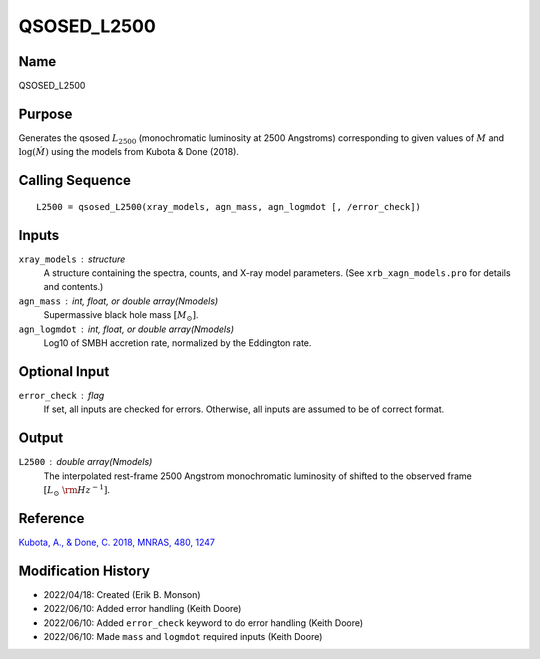 QSOSED_L2500
============

Name
----
QSOSED_L2500

Purpose
-------
Generates the qsosed :math:`L_{2500}` (monochromatic luminosity at 2500 Angstroms)
corresponding to given values of :math:`M` and :math:`\log(\dot{M})` using the
models from Kubota & Done (2018).

Calling Sequence
----------------
::

    L2500 = qsosed_L2500(xray_models, agn_mass, agn_logmdot [, /error_check])

Inputs
------
``xray_models`` : structure
    A structure containing the spectra, counts, and X-ray model parameters.
    (See ``xrb_xagn_models.pro`` for details and contents.)
``agn_mass`` : int, float, or double array(Nmodels)
    Supermassive black hole mass :math:`[M_\odot]`.
``agn_logmdot`` : int, float, or double array(Nmodels)
    Log10 of SMBH accretion rate, normalized by the Eddington rate.

Optional Input
--------------
``error_check`` : flag
    If set, all inputs are checked for errors. Otherwise, all inputs are
    assumed to be of correct format.

Output
------
``L2500`` : double array(Nmodels)
    The interpolated rest-frame 2500 Angstrom monochromatic luminosity of 
    shifted to the observed frame :math:`[L_\odot\ {\rm Hz}^{-1}]`.

Reference
---------
`Kubota, A., & Done, C. 2018, MNRAS, 480, 1247 <https://ui.adsabs.harvard.edu/abs/2018MNRAS.480.1247K/abstract>`_

Modification History
--------------------
- 2022/04/18: Created (Erik B. Monson)
- 2022/06/10: Added error handling (Keith Doore)
- 2022/06/10: Added ``error_check`` keyword to do error handling (Keith Doore)
- 2022/06/10: Made ``mass`` and ``logmdot`` required inputs (Keith Doore)

